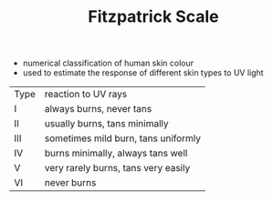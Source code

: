 #+TITLE: Fitzpatrick Scale

- numerical classification of human skin colour
- used to estimate the response of different skin types to UV light

| Type | reaction to UV rays                 |
| I    | always burns, never tans            |
| II   | usually burns, tans minimally       |
| III  | sometimes mild burn, tans uniformly |
| IV   | burns minimally, always tans well   |
| V    | very rarely burns, tans very easily |
| VI   | never burns                         |
